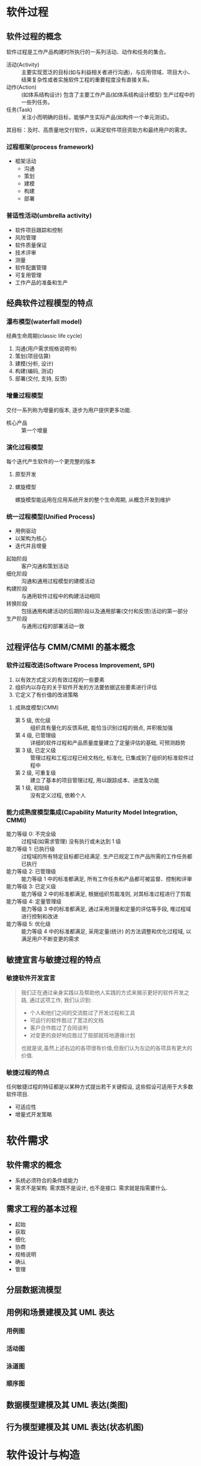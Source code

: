 #+LATEX_COMPILER: xelatex
#+LATEX_HEADER: \usepackage{ctex, mathtools, amsthm, booktabs, physics, geometry}
#+LATEX_HEADER: \geometry{left=2.5cm, right=2.5cm, top=2cm, bottom=2cm}
#+OPTIONS: toc:nil

* 软件过程
** 软件过程的概念
软件过程是工作产品构建时所执行的一系列活动、动作和任务的集合。
- 活动(Activity) :: 主要实现宽泛的目标(如与利益相关者进行沟通)，与应用领域、项目大小、结果复杂性或者实施软件工程的重要程度没有直接关系。
- 动作(Action) :: (如体系结构设计) 包含了主要工作产品(如体系结构设计模型) 生产过程中的一些列任务。
- 任务(Task) :: 关注小而明确的目标，能够产生实际产品(如构件一个单元测试)。

其目标：及时、高质量地交付软件，以满足软件项目资助方和最终用户的需求。

*** 过程框架(process framework)
- 框架活动
  - 沟通
  - 策划
  - 建模
  - 构建
  - 部署

*** 普适性活动(umbrella activity)
- 软件项目跟踪和控制
- 风险管理
- 软件质量保证
- 技术评审
- 测量
- 软件配置管理
- 可复用管理
- 工作产品的准备和生产

** 经典软件过程模型的特点
*** 瀑布模型(waterfall model)
经典生命周期(classic life cycle)
1. 沟通(用户需求规格说明书)
2. 策划(项目估算)
3. 建模(分析, 设计)
4. 构建(编码, 测试)
5. 部署(交付, 支持, 反馈)

*** 增量过程模型
交付一系列称为增量的版本, 逐步为用户提供更多功能.
- 核心产品 :: 第一个增量

*** 演化过程模型
每个迭代产生软件的一个更完整的版本
**** 原型开发
**** 螺旋模型
螺旋模型能运用在应用系统开发的整个生命周期, 从概念开发到维护

*** 统一过程模型(Unified Process)
- 用例驱动
- 以架构为核心
- 迭代并且增量


- 起始阶段 :: 客户沟通和策划活动
- 细化阶段 :: 沟通和通用过程模型的建模活动
- 构建阶段 :: 与通用软件过程中的构建活动相同
- 转换阶段 :: 包括通用构建活动的后期阶段以及通用部署(交付和反馈)活动的第一部分
- 生产阶段 :: 与通用过程的部署活动一致

** 过程评估与 CMM/CMMI 的基本概念
*** 软件过程改进(Software Process Improvement, SPI)
1. 以有效方式定义的有效过程的一些要素
2. 组织内以存在的关于软件开发的方法要依据这些要素进行评估
3. 它定义了有价值的改进策略
**** 成熟度模型(CMM)
- 第 5 级, 优化级 :: 组织具有量化的反馈系统, 能恰当识别过程的弱点, 并积极加强
- 第 4 级, 已管理级 :: 详细的软件过程和产品质量度量建立了定量评估的基础, 可预测趋势
- 第 3 级, 已定义级 :: 管理过程和工程过程已经文档化, 标准化, 已集成到了组织的标准软件过程中
- 第 2 级, 可重复级 :: 建立了基本的项目管理过程, 用以跟踪成本、进度及功能
- 第 1 级, 初始级 :: 没有定义过程, 依赖个人
*** 能力成熟度模型集成(Capability Maturity Model Integration, CMMI)
- 能力等级 0: 不完全级 :: 过程域(如需求管理) 没有执行或未达到 1 级
- 能力等级 1: 已执行级 :: 过程域的所有特定目标都已经满足. 生产已规定工作产品所需的工作任务都已执行
- 能力等级 2: 已管理级 :: 能力等级 1 中的标准都满足, 所有工作任务和产品都可被监督、控制和评审
- 能力等级 3: 已定义级 :: 能力等级 2 中的标准都满足, 根据组织剪裁准则, 对其标准过程进行了剪裁
- 能力等级 4: 定量管理级 :: 能力等级 3 中的标准都满足, 通过采用测量和定量的评估等手段, 堆过程域进行控制和改进
- 能力等级 5: 优化级 :: 能力等级 4 中的标准都满足, 采用定量(统计) 的方法调整和优化过程域, 以满足用户不断变更的需求

** 敏捷宣言与敏捷过程的特点
*** 敏捷软件开发宣言
#+begin_quote
我们正在通过亲身实践以及帮助他人实践的方式来揭示更好的软件开发之路, 通过这项工作, 我们认识到:
- 个人和他们之间的交流胜过了开发过程和工具
- 可运行的软件胜过了宽泛的文档
- 客户合作胜过了合同谈判
- 对变更的良好响应胜过了按部就班地遵循计划
也就是说,虽然上述右边的各项很有价值,但我们认为左边的各项具有更大的价值.
#+end_quote
*** 敏捷过程的特点
任何敏捷过程的特征都是以某种方式提出若干关键假设, 这些假设可适用于大多数软件项目.
- 可适应性
- 增量式开发策略

* 软件需求
** 软件需求的概念
- 系统必须符合的条件或能力
- 需求不是架构. 需求既不是设计, 也不是接口. 需求就是指需要什么.

** 需求工程的基本过程
- 起始
- 获取
- 细化
- 协商
- 规格说明
- 确认
- 管理

** 分层数据流模型

** 用例和场景建模及其 UML 表达
*** 用例图

*** 活动图

*** 泳道图

*** 顺序图

** 数据模型建模及其 UML 表达(类图)

** 行为模型建模及其 UML 表达(状态机图)

* 软件设计与构造
** 软件体系结构及体系结构风格的概念
- 软件体系结构 :: 系统的一个或多个结构, 它包括软件构件、构件的外部可见属性以及它们之间的相互关系.
  - 软件体系结构必须对系统结构以及数据和过程构件相互协作的方式进行建模.

- 体系结构风格 :: 施加在整个系统设计上的一种变换, 目的是为系统的所有构件建立一个结构.
  - 以数据为中心的体系结构
    - 数据存储为中心, 增删改查
  - 数据流体系结构
    - 管道 -- 过滤器
    - 批处理
  - 调用和返回体系结构
    - 主程序/子程序体系结构
  - 面向对象体系结构
  - 层次体系结构
    - 核心层-> 实用程序层 -> 应用层 -> 用户界面层
    - 每一层由构件组成
  
** 设计模式的概念
- 描述了解决某个特定设计问题的设计结构, 该设计问题处在一个特定环境中, 该环境会影响到模式的应用和使用方式.

** 模块化设计的基本思想及概念
*** 抽象
- 在高抽象级上, 使用问题所处环境的语言以 _概括性_ 的术语描述解决方案.
- 在较低的抽象级上, 提供更详细的解决方案说明.
- 过程抽象: 具有明确和有限功能的指令序列. ~开~ 门
- 数据抽象: 描述数据对象的具名数据集合. ~door~

*** 分解(关注点分离)
- 任何复杂问题如果被分解为可以独立解决或优化的若干块, 该复杂问题便能够更容易地得到处理
- 分而治之

*** 模块化
- 软件被划分为独立命名的、可处理的构件(模块), 把这些构件集成到一起可以满足问题的需求.
- 存在模块数量和成本(工作量) 的平衡

*** 封装

*** 信息隐藏
- 每个模块对其他所有模块都隐蔽自己的设计决策.
- 信息隐蔽的目的是将数据结构和处理过程的细节隐藏在模块接口之后, 用户不需要了解模块内部的具体细节.

*** 功能独立
- 通过开发具有“专一”功能和“避免”与其他模块过多交互的模块, 可以实现功能独立
- 软件设计时应使每个模块仅涉及需求的某个特定子集, 并且当从程序结构的其他部分观察时, 每个模块只有一个简单的接口.
- 评估
  - 内聚性
  - 耦合性

*** *求精
- /逐步求精/ 是一种自顶向下的设计策略.
- 求精实际上是一个 /细化/ 的过程
  - 每次细化提供越来越多的细节.
- 抽象和细化是互补的概念.
  - 抽象能够明确说明内部过程和数据,但对“外部使用者”隐藏了低层细节;
  - 细化有助于在设计过程中揭示低层细节.
  - 这两个概念均有助于设计人员在设计演化中构建出完整的设计模型.

*** 重构
- 重构是一种重新组织的技术, 可以简化构件的设计(或代码)而无需改变其功能或行为.
- “重构是使用这样一种方式改变软件系统的过程:不改变代码(设计)的外部行为而是改进其内部结构.”

** 软件体系结构的 UML 建模

*** 包图

*** 类图

*** 构件图

*** 顺序图

*** 部署图

** 接口的概念
- 软件的接口设计相当于一组房屋的门、窗和外部设施的详细绘图(以及规格说明).
- 接口设计元素
  1. 用户接口(User Interface, UI)
  2. 系统和外部应用的接口
  3. 系统内部构件之间的接口
- UML
  - 接口是类、构件或其他分类符(包括子系统)的外部可见的(公共的)操作说明, 而没有内部结构的规格说明.”
    - 接口是一组描述类的部分行为的操作, 并提供了这些操作的访问方法。

** 面向对象设计原则
- 有四种适用于构件级设计的基本设计原则, 这些原则在使用面向对象软件工程方法时被广泛采用.
- 使用这些原则的根本动机在于, 使得产生的设计在发生变更时能够适应变更并且减少副作用的传播.

*** 开闭原则(The Open-Closed Principle, OCP)
- 模块(构件) 应该对外延具有开放性, 对修改具有封闭性.
- 设计者应该采用一种无需对构件自身内部(代码或者内部逻辑)做修改就可以进行扩展(在构件所确定的功能域内)的方式来说明构件.
  - 抽象

*** Liskov 替换原则(Liskov Substitution Principle, LSP)
- 子类可以替换它们的基类.

*** 依赖倒置原则(Dependency Inversion Principle, DIP)
- 依赖于抽象, 而非具体实现.
- 抽象可以比较容易地对设计进行扩展, 又不会导致大量的混乱.
- 省去设计并且破解出代码, 违背类 DIP 原则.

*** 接口分离原则(Interface Segregation Principle, ISP)
- 多个客户专用接口比一个通用接口要好.
- ISP 原则建议设计者应该为每个主要的客户类型都设计一个特定的接口.
  - 只有那些与特定客户类型相关的操作才应该出现在该客户的接口说明中.
  - 如果多个客户要求相同的操作, 则这些操作应该在每个特定的接口中都加以说明.

** 内聚性与耦合性
*** 内聚性
- 构件的专一性
- 构件或者类只封装那些相互关联密切, 以及于构件或类自身又密切关系的属性和操作.
- 高内聚
**** 功能内聚
- 主要通过操作来体现, 当一个模块完成一组且只有一组操作并返回结果时, 就称此模块是功能内聚的.
**** 分层内聚
- 由包、构件和类来体现.
- 高层能够访问低层的服务, 但低层不能访问高层的服务.
**** 通信内聚
- 访问相同数据的所有操作被定义在一个类中.
  - 一般来说, 这些类只着眼于数据的查询、访问和存储.

*** 耦合性
- 类之间彼此联系程度的一种定性度量.
- 随着类(构件) 之间的相互依赖越来越多, 类之间的耦合程度亦会增加.
- 低耦合
**** 内容耦合
- 当一个构件暗中修改其他构件的内部数据.
- 违反信息隐蔽原则.
**** 控制耦合
- 当操作 A 调用 B, 并向 B 传递了一个控制标记时.
- B 的一个不相关变更会导致 A 所传递控制标记的意义发生变更.
**** 外部耦合
- 当一个构件和基础设施构件(如操作系统功能, 数据库容量, 无线通信功能) 进行通信和协作时.
- 必要, 但尽量限制在少量的构件或类范围内.

* 软件测试
** 软件测试及测试用例的概念

** 常见测试策略
*** 单元测试
- 软件设计的最小单元(软件构件或模块) 的验证工作.
- 在单元测试期间, 选择测试的执行路径是最基本的任务.
- 设计测试用例是为了发现因错误计算、不正确的比较或不适当的 _控制流_ 而引起的错误.
- 边界测试
- 面向对象: 类测试.

*** 集成测试
- 传统:
  - 自顶向下集成
  - 自底向上集成
- 回归测试: 重新执行已测试过的某些子集, 以确保变更没有传播不期望的副作用.
- 冒烟测试: 彻底
- 面向对象:
  - 基于线程的测试
  - 基于使用的测试
  - 簇测试

*** 确认测试
- 用户可见的动作和用户可识别的系统输出.
- 软件需求规格说明书 -> 确认准则
- \alpha 测试: 由有代表性的最终用户在开发者的场所进行, 受控.
- \beta 测试: 在一个或多个最终用户场所进行, 不受控. (客户验收测试)

*** 系统测试
- 恢复测试
- 安全测试
- 压力测试
- 性能测试
- 部署测试

** 调试的概念、调试与测试的关系
调试并不是测试, 但总是发生在测试之后.

** 测试覆盖度的概念


** 白盒测试、黑盒测试的概念
1. 内部视角(白盒测试): 了解产品内部工作情况
   - 重要逻辑路径, 检测重要数据结构的有效性
2. 外部视角(黑盒测试): 了解已设计的产品要完成的指定功能
   - 软件接口处执行测试

** 白盒测试中的基本路径测试方法
- 计算出过程设计的逻辑复杂性测量
*** 流图表示
*** 独立程序路径
- 贯穿程序的、至少引入一组新处理语句或一个新条件的路径
- 每条新路径引入一条新边
- 环复杂性的值定义了程序基本集合中的独立路径数.
  1. 流图中域的数量
  2. 流图的边数 - 流图的结点数 + 2
  3. 流图中判定结点数 + 1

** 黑盒测试中的等价类划分方法
1. 若输入条件指定一个范围, 则可以定义一个有效等价类和两个无效等价类
2. 若输入条件需要特定的值, 则可以定义一个有效等价类和两个无效等价类
3. 若输入条件指定集合的某个元素, 则可以定义一个有效等价类和一个无效等价类
4. 若输入条件为布尔值, 则可以定义一个有效等价类和一个无效等价类

